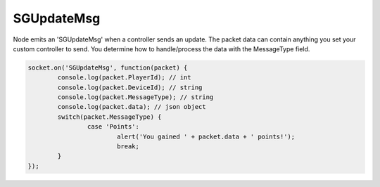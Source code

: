 SGUpdateMsg
=========

Node emits an 'SGUpdateMsg' when a controller sends an update. The packet data can contain anything you set your custom controller to send. You determine how to handle/process the data with the MessageType field.

.. code-block:: javascript

	socket.on('SGUpdateMsg', function(packet) {
		console.log(packet.PlayerId); // int
		console.log(packet.DeviceId); // string
		console.log(packet.MessageType); // string
		console.log(packet.data); // json object
		switch(packet.MessageType) {
			case 'Points':
				alert('You gained ' + packet.data + ' points!');
				break;
		}
	});
